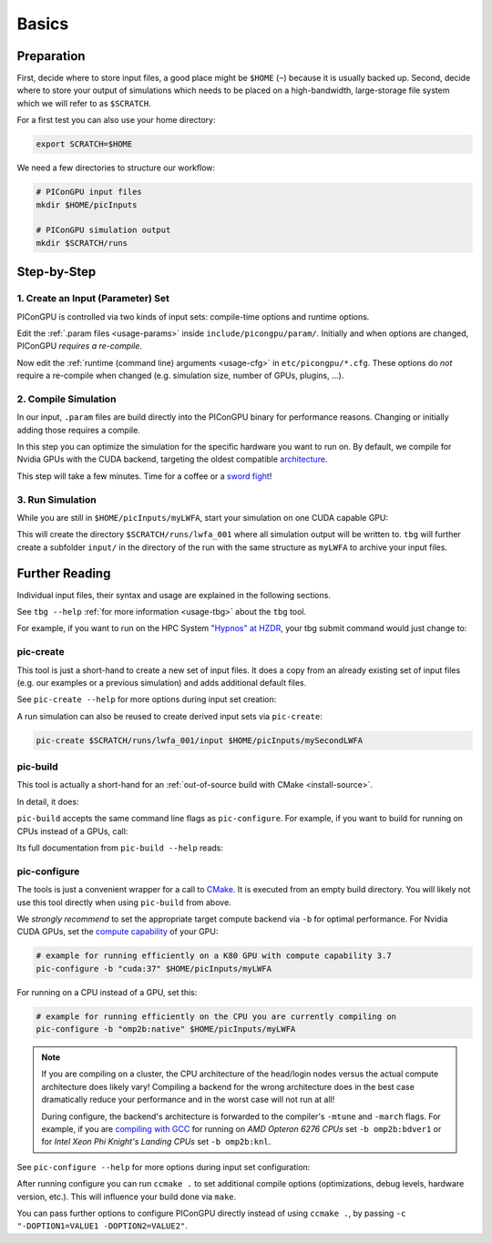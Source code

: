 .. _usage-basics:

.. seealso::

   You need to have an :ref:`environment loaded <install-profile>` (``. $HOME/picongpu.profile``) that provides all :ref:`PIConGPU dependencies <install-dependencies>` to complete this chapter.

Basics
======

.. sectionauthor:: Axel Huebl

Preparation
-----------

First, decide where to store input files, a good place might be ``$HOME`` (``~``) because it is usually backed up.
Second, decide where to store your output of simulations which needs to be placed on a high-bandwidth, large-storage file system which we will refer to as ``$SCRATCH``.

For a first test you can also use your home directory:

.. code-block:: bash

   export SCRATCH=$HOME

We need a few directories to structure our workflow:

.. code-block:: bash

    # PIConGPU input files
    mkdir $HOME/picInputs

    # PIConGPU simulation output
    mkdir $SCRATCH/runs

Step-by-Step
------------

1. Create an Input (Parameter) Set
""""""""""""""""""""""""""""""""""

.. code-block:: bash
   :emphasize-lines: 2

   # clone the LWFA example to $HOME/picInputs/myLWFA
   pic-create $PIC_EXAMPLES/LaserWakefield $HOME/picInputs/myLWFA

   # switch to your input directory
   cd $HOME/picInputs/myLWFA

PIConGPU is controlled via two kinds of input sets: compile-time options and runtime options.

Edit the :ref:`.param files <usage-params>` inside ``include/picongpu/param/``.
Initially and when options are changed, PIConGPU *requires a re-compile*.

Now edit the :ref:`runtime (command line) arguments <usage-cfg>` in ``etc/picongpu/*.cfg``.
These options do *not* require a re-compile when changed (e.g. simulation size, number of GPUs, plugins, ...).

2. Compile Simulation
"""""""""""""""""""""

In our input, ``.param`` files are build directly into the PIConGPU binary for performance reasons.
Changing or initially adding those requires a compile.

In this step you can optimize the simulation for the specific hardware you want to run on.
By default, we compile for Nvidia GPUs with the CUDA backend, targeting the oldest compatible `architecture <https://developer.nvidia.com/cuda-gpus>`_.

.. code-block:: bash
   :emphasize-lines: 1

   pic-build

This step will take a few minutes.
Time for a coffee or a `sword fight <https://xkcd.com/303/>`_!

3. Run Simulation
"""""""""""""""""

While you are still in ``$HOME/picInputs/myLWFA``, start your simulation on one CUDA capable GPU:

.. code-block:: bash
   :emphasize-lines: 2
   
   # example run for an interactive simulation on the same machine
   tbg -s bash -c etc/picongpu/0001gpus.cfg -t etc/picongpu/bash/mpiexec.tpl $SCRATCH/runs/lwfa_001

This will create the directory ``$SCRATCH/runs/lwfa_001`` where all simulation output will be written to.
``tbg`` will further create a subfolder ``input/`` in the directory of the run with the same structure as ``myLWFA`` to archive your input files.

Further Reading
---------------

Individual input files, their syntax and usage are explained in the following sections.

See ``tbg --help`` :ref:`for more information <usage-tbg>` about the ``tbg`` tool.

For example, if you want to run on the HPC System `"Hypnos" at HZDR <https://www.hzdr.de/db/Cms?pOid=12231>`_, your tbg submit command would just change to:

.. code-block:: bash
   :emphasize-lines: 2

   # request 16 GPUs from the PBS batch system and run on the queue k20
   tbg -s qsub -c etc/picongpu/0016gpus.cfg -t etc/picongpu/hypnos-hzdr/k20.tpl $SCRATCH/runs/lwfa_002

pic-create
""""""""""

This tool is just a short-hand to create a new set of input files.
It does a copy from an already existing set of input files (e.g. our examples or a previous simulation) and adds additional default files.

See ``pic-create --help`` for more options during input set creation:

.. program-output:: ../../pic-create --help

A run simulation can also be reused to create derived input sets via ``pic-create``:

.. code-block:: bash

   pic-create $SCRATCH/runs/lwfa_001/input $HOME/picInputs/mySecondLWFA

pic-build
"""""""""

This tool is actually a short-hand for an :ref:`out-of-source build with CMake <install-source>`.

In detail, it does:

.. code-block:: bash
   :emphasize-lines: 6,11

   # go to an empty build directory
   mkdir -p .build
   cd .build

   # configure with CMake
   pic-configure $OPTIONS ..

   # compile PIConGPU with the current input set (e.g. myLWFA)
   # - "make -j install" runs implicitly "make -j" and then "make install"
   # - make install copies resulting binaries to input set
   make -j install

``pic-build`` accepts the same command line flags as ``pic-configure``.
For example, if you want to build for running on CPUs instead of a GPUs, call:

.. code-block:: bash
   :emphasize-lines: 2

   # example for running efficiently on the CPU you are currently compiling on
   pic-build -b "omp2b"

Its full documentation from ``pic-build --help`` reads:

.. program-output:: ../../pic-build --help

pic-configure
"""""""""""""

The tools is just a convenient wrapper for a call to `CMake <https://cmake.org>`_.
It is executed from an empty build directory.
You will likely not use this tool directly when using ``pic-build`` from above.

We *strongly recommend* to set the appropriate target compute backend via ``-b`` for optimal performance.
For Nvidia CUDA GPUs, set the `compute capability <https://developer.nvidia.com/cuda-gpus>`_ of your GPU:

.. code-block:: bash

   # example for running efficiently on a K80 GPU with compute capability 3.7
   pic-configure -b "cuda:37" $HOME/picInputs/myLWFA

For running on a CPU instead of a GPU, set this:

.. code-block:: bash

   # example for running efficiently on the CPU you are currently compiling on
   pic-configure -b "omp2b:native" $HOME/picInputs/myLWFA

.. note::

   If you are compiling on a cluster, the CPU architecture of the head/login nodes versus the actual compute architecture does likely vary!
   Compiling a backend for the wrong architecture does in the best case dramatically reduce your performance and in the worst case will not run at all!

   During configure, the backend's architecture is forwarded to the compiler's ``-mtune`` and ``-march`` flags.
   For example, if you are `compiling with GCC <https://gcc.gnu.org/onlinedocs/gcc/x86-Options.html>`_ for running on *AMD Opteron 6276 CPUs* set ``-b omp2b:bdver1`` or for *Intel Xeon Phi Knight's Landing CPUs* set ``-b omp2b:knl``.

See ``pic-configure --help`` for more options during input set configuration:

.. program-output:: ../../pic-configure --help

After running configure you can run ``ccmake .`` to set additional compile options (optimizations, debug levels, hardware version, etc.).
This will influence your build done via ``make``.

You can pass further options to configure PIConGPU directly instead of using ``ccmake .``, by passing ``-c "-DOPTION1=VALUE1 -DOPTION2=VALUE2"``.
